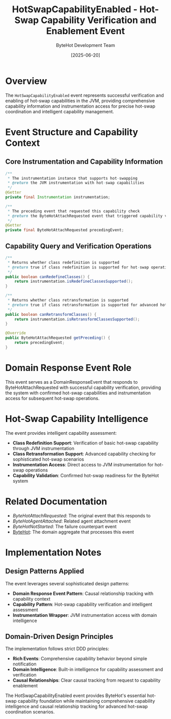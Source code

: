 #+TITLE: HotSwapCapabilityEnabled - Hot-Swap Capability Verification and Enablement Event
#+AUTHOR: ByteHot Development Team
#+DATE: [2025-06-20]

* Overview

The ~HotSwapCapabilityEnabled~ event represents successful verification and enabling of hot-swap capabilities in the JVM, providing comprehensive capability information and instrumentation access for precise hot-swap coordination and intelligent capability management.

* Event Structure and Capability Context

** Core Instrumentation and Capability Information
#+BEGIN_SRC java :tangle ../../bytehot/src/main/java/org/acmsl/bytehot/domain/events/HotSwapCapabilityEnabled.java
/**
 * The instrumentation instance that supports hot-swapping
 * @return the JVM instrumentation with hot-swap capabilities
 */
@Getter
private final Instrumentation instrumentation;

/**
 * The preceding event that requested this capability check
 * @return the ByteHotAttachRequested event that triggered capability verification
 */
@Getter
private final ByteHotAttachRequested precedingEvent;
#+END_SRC

** Capability Query and Verification Operations
#+BEGIN_SRC java :tangle ../../bytehot/src/main/java/org/acmsl/bytehot/domain/events/HotSwapCapabilityEnabled.java
/**
 * Returns whether class redefinition is supported
 * @return true if class redefinition is supported for hot-swap operations
 */
public boolean canRedefineClasses() {
    return instrumentation.isRedefineClassesSupported();
}

/**
 * Returns whether class retransformation is supported
 * @return true if class retransformation is supported for advanced hot-swap scenarios
 */
public boolean canRetransformClasses() {
    return instrumentation.isRetransformClassesSupported();
}

@Override
public ByteHotAttachRequested getPreceding() {
    return precedingEvent;
}
#+END_SRC

* Domain Response Event Role

This event serves as a DomainResponseEvent that responds to ByteHotAttachRequested with successful capability verification, providing the system with confirmed hot-swap capabilities and instrumentation access for subsequent hot-swap operations.

* Hot-Swap Capability Intelligence

The event provides intelligent capability assessment:
- **Class Redefinition Support**: Verification of basic hot-swap capability through JVM instrumentation
- **Class Retransformation Support**: Advanced capability checking for sophisticated hot-swap scenarios  
- **Instrumentation Access**: Direct access to JVM instrumentation for hot-swap operations
- **Capability Validation**: Confirmed hot-swap readiness for the ByteHot system

* Related Documentation

- [[ByteHotAttachRequested.org][ByteHotAttachRequested]]: The original event that this responds to
- [[ByteHotAgentAttached.org][ByteHotAgentAttached]]: Related agent attachment event
- [[ByteHotNotStarted.org][ByteHotNotStarted]]: The failure counterpart event
- [[../ByteHot.org][ByteHot]]: The domain aggregate that processes this event

* Implementation Notes

** Design Patterns Applied
The event leverages several sophisticated design patterns:
- **Domain Response Event Pattern**: Causal relationship tracking with capability context
- **Capability Pattern**: Hot-swap capability verification and intelligent assessment
- **Instrumentation Wrapper**: JVM instrumentation access with domain intelligence

** Domain-Driven Design Principles
The implementation follows strict DDD principles:
- **Rich Events**: Comprehensive capability behavior beyond simple notification
- **Domain Intelligence**: Built-in intelligence for capability assessment and verification
- **Causal Relationships**: Clear causal tracking from request to capability enablement

The HotSwapCapabilityEnabled event provides ByteHot's essential hot-swap capability foundation while maintaining comprehensive capability intelligence and causal relationship tracking for advanced hot-swap coordination scenarios.